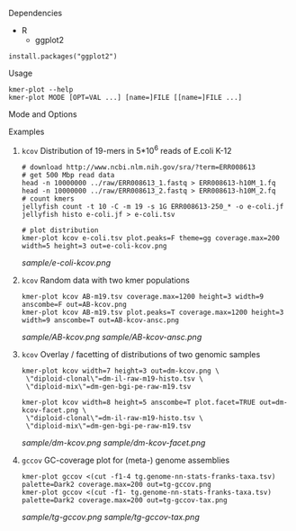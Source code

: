 **** Dependencies

- R
  - ggplot2

#+BEGIN_SRC
install.packages("ggplot2")
#+END_SRC

**** Usage
#+BEGIN_SRC
kmer-plot --help
kmer-plot MODE [OPT=VAL ...] [name=]FILE [[name=]FILE ...]
#+END_SRC

**** Mode and Options
#+BEGIN_ASCII
# kcov mode
kmer-plot kcov

[name=]FILE         jellyfish hash or two column count histogram (count abundance).
                    name is optional, should be enclosed in escaped \",
                    e.g. \"Set1\"=set1.jf

out="kcov.pdf"      output file name, supports .png, .pdf, .ps.
coverage.max=300    coverage axix maximum, 0 is data max.
count.max=0         count axis maximum, 0 is data max.
anscombe=FALSE      display Anscombe transformed data (variance stabilization)


theme=c("gg","bw","classic")   choose one.
plot.lines=!anscombe           draw line graph, TRUE or FALSE, default opposite of anscombe=.
plot.bars=anscombe             draw bar graph, TRUE or FALSE, default same as anscombe=.
plot.facet=F                   draw multiple sets facetted
plot.lines.width=.5            ...
plot.peaks=!anscombe
plot.peak.labels=plot.peaks
plot.peak.points=plot.peaks
plot.peak.ranges=plot.peaks
peak.size.min=10000
peak.label.angle=0
peak.label.hjust=.5
peak.label.size=3
width=10
height=6

# gccov mode
kmer-plot gccov
[name=]FILE         character separated file with one row per contig, 4 or 5
                    columns: (id length GC coverage [taxonomic-group])

sep="\t"            column-separator
out="gccov.pdf"     output file name, supports .png, .pdf, .ps.
coverage.max=300    coverage axix maximum, 0 is data max.
length.min=1000     minimum length of contigs to display/use in sum of length
tax.occ.min=1       minimum occurance of a taxon to display
bin.num=100         number of bins for total length histogram
tax.ignore=FALSE    ignore taxonomy column (color by length)
length.min.scatter=0     minimum length for contigs to display in scatter plot,
                         still counted in sum of length
jitter=FALSE        add jitter to better visualize fully overlapping data points
sample.scatter=0    only display this random fraction of data points in scatter
width=10
height=6
#+END_ASCII


**** Examples
***** =kcov= Distribution of 19-mers in 5*10^6 reads of E.coli K-12
#+BEGIN_SRC
# download http://www.ncbi.nlm.nih.gov/sra/?term=ERR008613
# get 500 Mbp read data
head -n 10000000 ../raw/ERR008613_1.fastq > ERR008613-h10M_1.fq
head -n 10000000 ../raw/ERR008613_2.fastq > ERR008613-h10M_2.fq
# count kmers
jellyfish count -t 10 -C -m 19 -s 1G ERR008613-250_* -o e-coli.jf
jellyfish histo e-coli.jf > e-coli.tsv

# plot distribution
kmer-plot kcov e-coli.tsv plot.peaks=F theme=gg coverage.max=200 width=5 height=3 out=e-coli-kcov.png
#+END_SRC

[[sample/e-coli-kcov.png]]
***** =kcov= Random data with two kmer populations
#+BEGIN_SRC
kmer-plot kcov AB-m19.tsv coverage.max=1200 height=3 width=9 anscombe=F out=AB-kcov.png
kmer-plot kcov AB-m19.tsv plot.peaks=T coverage.max=1200 height=3 width=9 anscombe=T out=AB-kcov-ansc.png
#+END_SRC

[[sample/AB-kcov.png]]
[[sample/AB-kcov-ansc.png]]

***** =kcov= Overlay / facetting of distributions of two genomic samples
#+BEGIN_SRC
kmer-plot kcov width=7 height=3 out=dm-kcov.png \
 \"diploid-clonal\"=dm-il-raw-m19-histo.tsv \
 \"diploid-mix\"=dm-gen-bgi-pe-raw-m19.tsv

kmer-plot kcov width=8 height=5 anscombe=T plot.facet=TRUE out=dm-kcov-facet.png \
 \"diploid-clonal\"=dm-il-raw-m19-histo.tsv \
 \"diploid-mix\"=dm-gen-bgi-pe-raw-m19.tsv
#+END_SRC

[[sample/dm-kcov.png]]
[[sample/dm-kcov-facet.png]]

***** =gccov= GC-coverage plot for (meta-) genome assemblies
#+BEGIN_SRC
kmer-plot gccov <(cut -f1-4 tg.genome-nn-stats-franks-taxa.tsv) palette=Dark2 coverage.max=200 out=tg-gccov.png
kmer-plot gccov <(cut -f1- tg.genome-nn-stats-franks-taxa.tsv) palette=Dark2 coverage.max=200 out=tg-gccov-tax.png
#+END_SRC

[[sample/tg-gccov.png]]
[[sample/tg-gccov-tax.png]]
